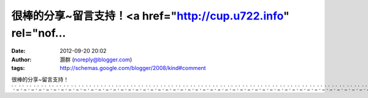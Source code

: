 很棒的分享~留言支持！<a href="http://cup.u722.info" rel="nof...
#####################################################
:date: 2012-09-20 20:02
:author: 灏群 (noreply@blogger.com)
:tags: http://schemas.google.com/blogger/2008/kind#comment

很棒的分享~留言支持！\ `.`_\ `.`_\ `.`_\ `.`_\ `.`_\ `.`_\ `.`_\ `.`_\ `.`_\ `.`_\ `.`_\ `.`_\ `.`_\ `.`_\ `.`_\ `.`_\ `.`_\ `.`_\ `.`_\ `.`_\ `.`_\ `.`_\ `.`_\ `.`_\ `.`_\ `.`_\ `.`_\ `.`_\ `.`_\ `.`_\ `.`_\ `.`_\ `.`_\ `.`_\ `.`_\ `.`_\ `.`_\ `.`_\ `.`_\ `.`_\ `.`_\ `.`_\ `.`_\ `.`_\ `.`_\ `.`_\ `.`_\ `.`_\ `.`_\ `.`_\ `.`_\ `.`_\ `.`_\ `.`_\ `.`_\ `.`_\ `.`_\ `.`_\ `.`_\ `.`_

.. _.: http://cup.u722.info
.. _.: http://cute.u722.info
.. _.: http://dk.u722.info
.. _.: http://chat.u722.info
.. _.: http://cool.u722.info
.. _.: http://ch5.u722.info
.. _.: http://channel.u722.info
.. _.: http://book.u722.info
.. _.: http://cam.u722.info
.. _.: http://candy.u722.info
.. _.: http://beauty.u722.info
.. _.: http://body.u722.info
.. _.: http://apple.u722.info
.. _.: http://baby.u722.info
.. _.: http://bar.u722.info
.. _.: http://aio.u722.info
.. _.: http://album.u722.info
.. _.: http://999.u722.info
.. _.: http://acg.u722.info
.. _.: http://69.u722.info
.. _.: http://85cc.u722.info
.. _.: http://1by1.u722.info
.. _.: http://38mm.u722.info
.. _.: http://18baby.u722.info
.. _.: http://18room.u722.info
.. _.: http://18sex.u722.info
.. _.: http://dd.u722.info
.. _.: http://080.u722.info
.. _.: http://www.u722.info
.. _.: http://u722.info
.. _.: http://dk.u617.info
.. _.: http://cool.u617.info
.. _.: http://cup.u617.info
.. _.: http://cute.u617.info
.. _.: http://channel.u617.info
.. _.: http://chat.u617.info
.. _.: http://cam.u617.info
.. _.: http://candy.u617.info
.. _.: http://ch5.u617.info
.. _.: http://body.u617.info
.. _.: http://book.u617.info
.. _.: http://bar.u617.info
.. _.: http://beauty.u617.info
.. _.: http://album.u617.info
.. _.: http://apple.u617.info
.. _.: http://baby.u617.info
.. _.: http://acg.u617.info
.. _.: http://aio.u617.info
.. _.: http://69.u617.info
.. _.: http://85cc.u617.info
.. _.: http://999.u617.info
.. _.: http://1by1.u617.info
.. _.: http://38mm.u617.info
.. _.: http://18room.u617.info
.. _.: http://18sex.u617.info
.. _.: http://dd.u617.info
.. _.: http://080.u617.info
.. _.: http://18baby.u617.info
.. _.: http://u617.info
.. _.: http://www.u617.info
